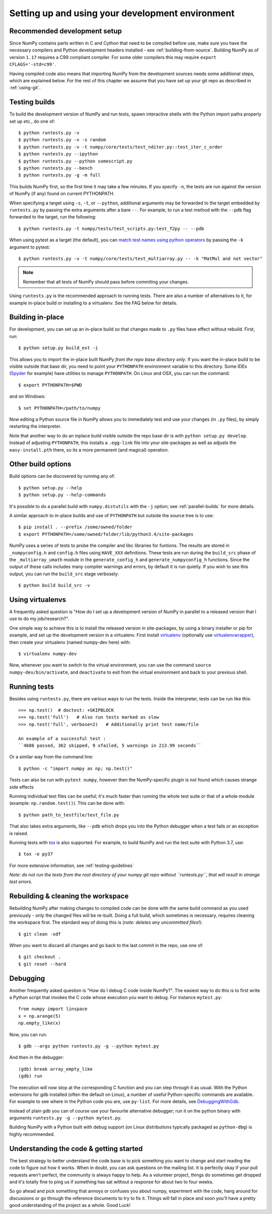 .. _development-environment:

Setting up and using your development environment
=================================================

.. _recommended-development-setup:

Recommended development setup
-----------------------------

Since NumPy contains parts written in C and Cython that need to be
compiled before use, make sure you have the necessary compilers and Python
development headers installed - see :ref:`building-from-source`. Building
NumPy as of version ``1.17`` requires a C99 compliant compiler. For
some older compilers this may require ``export CFLAGS='-std=c99'``.

Having compiled code also means that importing NumPy from the development
sources needs some additional steps, which are explained below.  For the rest
of this chapter we assume that you have set up your git repo as described in
:ref:`using-git`.

.. _testing-builds:

Testing builds
--------------

To build the development version of NumPy and run tests, spawn
interactive shells with the Python import paths properly set up etc.,
do one of::

    $ python runtests.py -v
    $ python runtests.py -v -s random
    $ python runtests.py -v -t numpy/core/tests/test_nditer.py::test_iter_c_order
    $ python runtests.py --ipython
    $ python runtests.py --python somescript.py
    $ python runtests.py --bench
    $ python runtests.py -g -m full

This builds NumPy first, so the first time it may take a few minutes.  If
you specify ``-n``, the tests are run against the version of NumPy (if
any) found on current PYTHONPATH.

When specifying a target using ``-s``, ``-t``, or ``--python``, additional
arguments may be forwarded to the target embedded by ``runtests.py`` by passing
the extra arguments after a bare ``--``. For example, to run a test method with
the ``--pdb`` flag forwarded to the target, run the following::

    $ python runtests.py -t numpy/tests/test_scripts.py:test_f2py -- --pdb

When using pytest as a target (the default), you can
`match test names using python operators`_ by passing the ``-k`` argument to pytest::

    $ python runtests.py -v -t numpy/core/tests/test_multiarray.py -- -k "MatMul and not vector"

.. note::

    Remember that all tests of NumPy should pass before commiting your changes.

Using ``runtests.py`` is the recommended approach to running tests.
There are also a number of alternatives to it, for example in-place
build or installing to a virtualenv. See the FAQ below for details.


Building in-place
-----------------

For development, you can set up an in-place build so that changes made to
``.py`` files have effect without rebuild. First, run::

    $ python setup.py build_ext -i

This allows you to import the in-place built NumPy *from the repo base
directory only*.  If you want the in-place build to be visible outside that
base dir, you need to point your ``PYTHONPATH`` environment variable to this
directory.  Some IDEs (`Spyder`_ for example) have utilities to manage
``PYTHONPATH``.  On Linux and OSX, you can run the command::

    $ export PYTHONPATH=$PWD

and on Windows::

    $ set PYTHONPATH=/path/to/numpy

Now editing a Python source file in NumPy allows you to immediately
test and use your changes (in ``.py`` files), by simply restarting the
interpreter.

Note that another way to do an inplace build visible outside the repo base dir
is with ``python setup.py develop``.  Instead of adjusting ``PYTHONPATH``, this
installs a ``.egg-link`` file into your site-packages as well as adjusts the
``easy-install.pth`` there, so its a more permanent (and magical) operation.


.. _Spyder: https://www.spyder-ide.org/

Other build options
-------------------

Build options can be discovered by running any of::

    $ python setup.py --help
    $ python setup.py --help-commands

It's possible to do a parallel build with ``numpy.distutils`` with the ``-j`` option;
see :ref:`parallel-builds` for more details.

A similar approach to in-place builds and use of ``PYTHONPATH`` but outside the
source tree is to use::

    $ pip install . --prefix /some/owned/folder
    $ export PYTHONPATH=/some/owned/folder/lib/python3.4/site-packages


NumPy uses a series of tests to probe the compiler and libc libraries for
funtions. The results are stored in ``_numpyconfig.h`` and ``config.h`` files
using ``HAVE_XXX`` definitions. These tests are run during the ``build_src``
phase of the ``_multiarray_umath`` module in the ``generate_config_h`` and
``generate_numpyconfig_h`` functions. Since the output of these calls includes
many compiler warnings and errors, by default it is run quietly. If you wish
to see this output, you can run the ``build_src`` stage verbosely::

    $ python build build_src -v

Using virtualenvs
-----------------

A frequently asked question is "How do I set up a development version of NumPy
in parallel to a released version that I use to do my job/research?".

One simple way to achieve this is to install the released version in
site-packages, by using a binary installer or pip for example, and set
up the development version in a virtualenv.  First install
`virtualenv`_ (optionally use `virtualenvwrapper`_), then create your
virtualenv (named numpy-dev here) with::

    $ virtualenv numpy-dev

Now, whenever you want to switch to the virtual environment, you can use the
command ``source numpy-dev/bin/activate``, and ``deactivate`` to exit from the
virtual environment and back to your previous shell.


Running tests
-------------

Besides using ``runtests.py``, there are various ways to run the tests.  Inside
the interpreter, tests can be run like this::

    >>> np.test()  # doctest: +SKIPBLOCK
    >>> np.test('full')   # Also run tests marked as slow
    >>> np.test('full', verbose=2)   # Additionally print test name/file

    An example of a successful test :
    ``4686 passed, 362 skipped, 9 xfailed, 5 warnings in 213.99 seconds``

Or a similar way from the command line::

    $ python -c "import numpy as np; np.test()"

Tests can also be run with ``pytest numpy``, however then the NumPy-specific
plugin is not found which causes strange side effects

Running individual test files can be useful; it's much faster than running the
whole test suite or that of a whole module (example: ``np.random.test()``).
This can be done with::

    $ python path_to_testfile/test_file.py

That also takes extra arguments, like ``--pdb`` which drops you into the Python
debugger when a test fails or an exception is raised.

Running tests with `tox`_ is also supported.  For example, to build NumPy and
run the test suite with Python 3.7, use::

    $ tox -e py37

For more extensive information, see :ref:`testing-guidelines`

*Note: do not run the tests from the root directory of your numpy git repo without ``runtests.py``,
that will result in strange test errors.*


Rebuilding & cleaning the workspace
-----------------------------------

Rebuilding NumPy after making changes to compiled code can be done with the
same build command as you used previously - only the changed files will be
re-built.  Doing a full build, which sometimes is necessary, requires cleaning
the workspace first.  The standard way of doing this is (*note: deletes any
uncommitted files!*)::

    $ git clean -xdf

When you want to discard all changes and go back to the last commit in the
repo, use one of::

    $ git checkout .
    $ git reset --hard


Debugging
---------

Another frequently asked question is "How do I debug C code inside NumPy?".
The easiest way to do this is to first write a Python script that invokes the C
code whose execution you want to debug. For instance ``mytest.py``::

    from numpy import linspace
    x = np.arange(5)
    np.empty_like(x)

Now, you can run::

    $ gdb --args python runtests.py -g --python mytest.py

And then in the debugger::

    (gdb) break array_empty_like
    (gdb) run

The execution will now stop at the corresponding C function and you can step
through it as usual.  With the Python extensions for gdb installed (often the
default on Linux), a number of useful Python-specific commands are available.
For example to see where in the Python code you are, use ``py-list``.  For more
details, see `DebuggingWithGdb`_.

Instead of plain ``gdb`` you can of course use your favourite
alternative debugger; run it on the python binary with arguments
``runtests.py -g --python mytest.py``.

Building NumPy with a Python built with debug support (on Linux distributions
typically packaged as ``python-dbg``) is highly recommended.



.. _DebuggingWithGdb: https://wiki.python.org/moin/DebuggingWithGdb
.. _tox: https://tox.readthedocs.io/
.. _virtualenv: http://www.virtualenv.org/
.. _virtualenvwrapper: http://www.doughellmann.com/projects/virtualenvwrapper/
.. _Waf: https://code.google.com/p/waf/
.. _`match test names using python operators`: https://docs.pytest.org/en/latest/usage.html#specifying-tests-selecting-tests

Understanding the code & getting started
----------------------------------------

The best strategy to better understand the code base is to pick something you
want to change and start reading the code to figure out how it works. When in
doubt, you can ask questions on the mailing list. It is perfectly okay if your
pull requests aren't perfect, the community is always happy to help. As a
volunteer project, things do sometimes get dropped and it's totally fine to
ping us if something has sat without a response for about two to four weeks.

So go ahead and pick something that annoys or confuses you about numpy,
experiment with the code, hang around for discussions or go through the
reference documents to try to fix it. Things will fall in place and soon
you'll have a pretty good understanding of the project as a whole. Good Luck!
